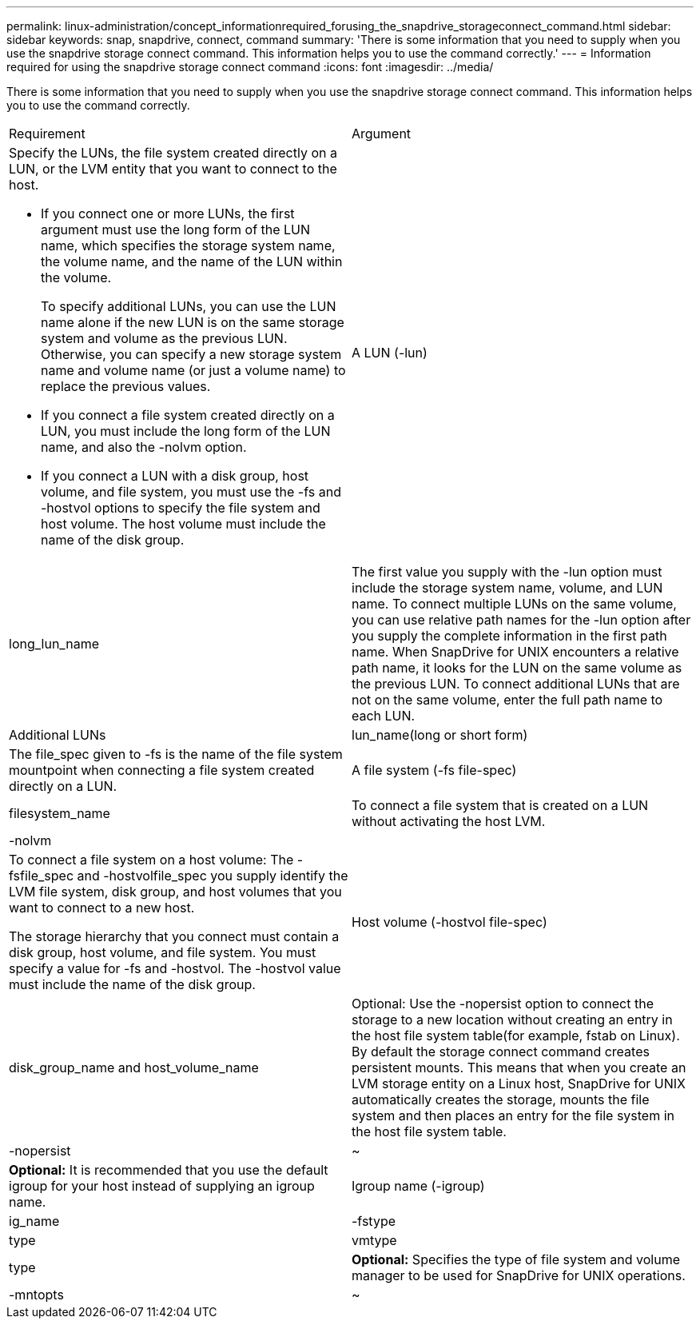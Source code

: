 ---
permalink: linux-administration/concept_informationrequired_forusing_the_snapdrive_storageconnect_command.html
sidebar: sidebar
keywords: snap, snapdrive, connect, command
summary: 'There is some information that you need to supply when you use the snapdrive storage connect command. This information helps you to use the command correctly.'
---
= Information required for using the snapdrive storage connect command
:icons: font
:imagesdir: ../media/

[.lead]
There is some information that you need to supply when you use the snapdrive storage connect command. This information helps you to use the command correctly.

|===
| Requirement| Argument
a|
Specify the LUNs, the file system created directly on a LUN, or the LVM entity that you want to connect to the host.

* If you connect one or more LUNs, the first argument must use the long form of the LUN name, which specifies the storage system name, the volume name, and the name of the LUN within the volume.
+
To specify additional LUNs, you can use the LUN name alone if the new LUN is on the same storage system and volume as the previous LUN. Otherwise, you can specify a new storage system name and volume name (or just a volume name) to replace the previous values.

* If you connect a file system created directly on a LUN, you must include the long form of the LUN name, and also the -nolvm option.
* If you connect a LUN with a disk group, host volume, and file system, you must use the -fs and -hostvol options to specify the file system and host volume. The host volume must include the name of the disk group.

a|
A LUN (-lun)
a|
long_lun_name
a|
The first value you supply with the -lun option must include the storage system name, volume, and LUN name. To connect multiple LUNs on the same volume, you can use relative path names for the -lun option after you supply the complete information in the first path name. When SnapDrive for UNIX encounters a relative path name, it looks for the LUN on the same volume as the previous LUN. To connect additional LUNs that are not on the same volume, enter the full path name to each LUN.
a|
Additional LUNs
a|
lun_name(long or short form)
a|
The file_spec given to -fs is the name of the file system mountpoint when connecting a file system created directly on a LUN.
a|
A file system (-fs file-spec)
a|
filesystem_name
a|
To connect a file system that is created on a LUN without activating the host LVM.
a|
-nolvm
a|

a|
To connect a file system on a host volume: The -fsfile_spec and -hostvolfile_spec you supply identify the LVM file system, disk group, and host volumes that you want to connect to a new host.

The storage hierarchy that you connect must contain a disk group, host volume, and file system. You must specify a value for -fs and -hostvol. The -hostvol value must include the name of the disk group.

a|
Host volume (-hostvol file-spec)
a|
disk_group_name and host_volume_name
a|
Optional: Use the -nopersist option to connect the storage to a new location without creating an entry in the host file system table(for example, fstab on Linux). By default the storage connect command creates persistent mounts. This means that when you create an LVM storage entity on a Linux host, SnapDrive for UNIX automatically creates the storage, mounts the file system and then places an entry for the file system in the host file system table.

a|
-nopersist
a|
~
a|
*Optional:* It is recommended that you use the default igroup for your host instead of supplying an igroup name.

a|
Igroup name (-igroup)
a|
ig_name
a|
-fstype
a|
type
a|
vmtype
a|
type
a|
*Optional:* Specifies the type of file system and volume manager to be used for SnapDrive for UNIX operations.

a|
-mntopts
a|
~
a|
*Optional:* If you are creating a file system, you can specify the following options:

* Use -mntopts to specify options that you want to pass to the host mount command (for example, to specify host system logging behavior). The options you specify are stored in the host file system table file. Allowed options depend on the host file system type.
* The-mntopts argument is a file system -type option that is specified using the mount command -o flag. Do not include the -o flag in the -mntopts argument. For example, the sequence -mntopts tmplog passes the string -otmplog to the mount command, and inserts the text tmplog on a new command line.
+

NOTE: If you pass any invalid -mntopts options for storage and snap operations, SnapDrive for UNIX does not validate those invalid mount options.

|===
